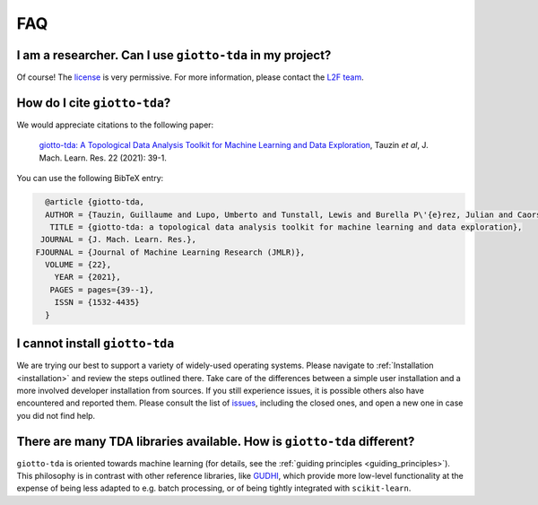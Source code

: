 
===
FAQ
===

I am a researcher. Can I use ``giotto-tda`` in my project?
----------------------------------------------------------
.. _L2F team: business@l2f.ch

Of course! The `license <https://github.com/giotto-ai/giotto-tda/blob/master/LICENSE>`_ is very permissive.
For more information, please contact the `L2F team`_.

How do I cite ``giotto-tda``?
-----------------------------
We would appreciate citations to the following paper:

   `giotto-tda: A Topological Data Analysis Toolkit for Machine Learning and Data Exploration <https://www.jmlr.org/papers/volume22/20-325/20-325.pdf>`_, Tauzin *et al*, J. Mach. Learn. Res. 22 (2021): 39-1.

You can use the following BibTeX entry:

.. code:: RST

    @article {giotto-tda,
    AUTHOR = {Tauzin, Guillaume and Lupo, Umberto and Tunstall, Lewis and Burella P\'{e}rez, Julian and Caorsi, Matteo and Medina-Mardones, Anibal M. and Dassatti, Alberto and Hess, Kathryn},
     TITLE = {giotto-tda: a topological data analysis toolkit for machine learning and data exploration},
   JOURNAL = {J. Mach. Learn. Res.},
  FJOURNAL = {Journal of Machine Learning Research (JMLR)},
    VOLUME = {22},
      YEAR = {2021},
     PAGES = pages={39--1},
      ISSN = {1532-4435}
    }

I cannot install ``giotto-tda``
-------------------------------

We are trying our best to support a variety of widely-used operating systems. Please navigate to
:ref:`Installation <installation>` and review the steps outlined there. Take care of the differences
between a simple user installation and a more involved developer installation from sources.
If you still experience issues, it is possible others also have encountered and reported them.
Please consult the list of `issues <https://github.com/giotto-ai/giotto-tda/issues?q=is%3Aissue>`_,
including the closed ones, and open a new one in case you did not find help.

There are many TDA libraries available. How is ``giotto-tda`` different?
------------------------------------------------------------------------

``giotto-tda`` is oriented towards machine learning (for details, see the :ref:`guiding principles <guiding_principles>`).
This philosophy is in contrast with other reference libraries, like `GUDHI <https://gudhi.inria.fr/doc/latest/index.html>`_,
which provide more low-level functionality at the expense of being less adapted to e.g. batch processing, or of
being tightly integrated with ``scikit-learn``.
